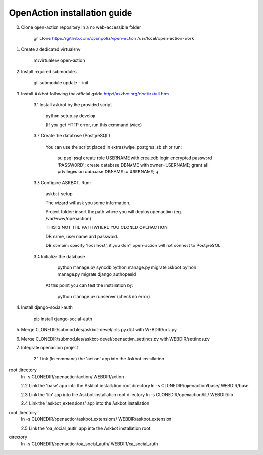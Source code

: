 
OpenAction installation guide
=============================

0. Clone open-action repository in a no web-accessible folder
    
    git clone https://github.com/openpolis/open-action /usr/local/open-action-work

1. Create a dedicated virtualenv

    mkvirtualenv open-action

2. Install required submodules

    git submodule update --init 

3. Install Askbot following the official guide http://askbot.org/doc/install.html

    3.1 Install askbot by the provided script

        python setup.py develop

        (If you get HTTP error, run this command twice)

    3.2 Create the database (PostgreSQL)

        You can use the script placed in extras/wipe_postgres_sb.sh
        or run:

         su psql
         psql
         create role USERNAME with createdb login encrypted password 'PASSWORD'; 
         create database DBNAME with owner=USERNAME;
         grant all privileges on database DBNAME to USERNAME;
         \q  

    3.3 Configure ASKBOT. Run:
        
        askbot-setup    

        The wizard will ask you some information.
        
        Project folder: insert the path where you will deploy openaction (eg. /var/www/openaction)

        THIS IS NOT THE PATH WHERE YOU CLONED OPENACTION

        DB name, user name and password.

        DB domain: specify 'localhost', if you don't open-action will not connect to PostgreSQL

    3.4 Initialize the database

         python manage.py syncdb 
         python manage.py migrate askbot 
         python manage.py migrate django_authopenid
    
        At this point you can test the installation by:

         python manage.py runserver (check no error)  

4.  Install django-social-auth

        pip install django-social-auth

5.  Merge CLONEDIR/submodules/askbot-devel/urls.py.dist with WEBDIR/urls.py

6.  Merge CLONEDIR/submodules/askbot-devel/openaction_settings.py with WEBDIR/settings.py

7. Integrate openaction project

     2.1 Link (ln command) the 'action' app into the Askbot installation
root directory
     ln -s CLONEDIR/openaction/action/ WEBDIR/action

     2.2 Link the 'base' app into the Askbot installation root directory
     ln -s CLONEDIR/openaction/base/ WEBDIR/base

     2.3 Link the 'lib' app into the Askbot installation root directory
     ln -s CLONEDIR/openaction/lib/ WEBDIR/lib

     2.4 Link the 'askbot_extensions' app into the Askbot installation
root directory
     ln -s CLONEDIR/openaction/askbot_extensions/ WEBDIR/askbot_extension

     2.5 Link the 'oa_social_auth' app into the Askbot installation root
directory
     ln -s CLONEDIR/openaction/oa_social_auth/ WEBDIR/oa_social_auth 

